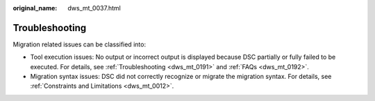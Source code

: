 :original_name: dws_mt_0037.html

.. _dws_mt_0037:

Troubleshooting
===============

Migration related issues can be classified into:

-  Tool execution issues: No output or incorrect output is displayed because DSC partially or fully failed to be executed. For details, see :ref:`Troubleshooting <dws_mt_0191>` and :ref:`FAQs <dws_mt_0192>`.
-  Migration syntax issues: DSC did not correctly recognize or migrate the migration syntax. For details, see :ref:`Constraints and Limitations <dws_mt_0012>`.
